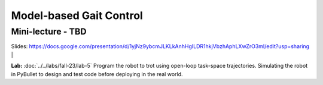 Model-based Gait Control
======================================

Mini-lecture - TBD
---------------------------------

.. raw:: html

    <div style="position: relative; padding-bottom: 56.25%; height: 0; overflow: hidden; max-width: 100%; height: auto;">
        <iframe src="https://www.youtube.com/embed/0JgusquiDxg" frameborder="0" allowfullscreen style="position: absolute; top: 0; left: 0; width: 100%; height: 100%;"></iframe>
    </div>

Slides: https://docs.google.com/presentation/d/1yjNz9ybcmJLKLkAnhHgILDR1hkjVbzhAphLXwZrO3mI/edit?usp=sharing
|

**Lab:** :doc:`../../labs/fall-23/lab-5` Program the robot to trot using open-loop task-space trajectories. Simulating the robot in PyBullet to design and test code before deploying in the real world.
